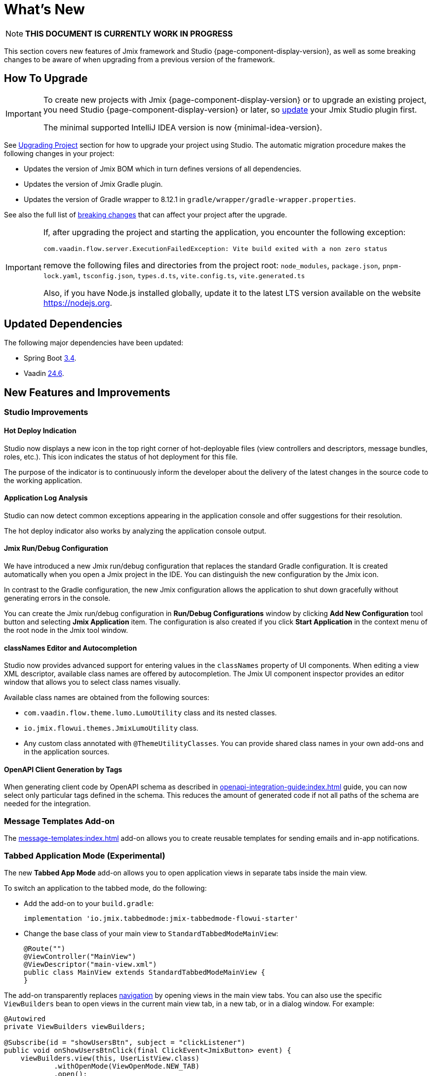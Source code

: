 = What's New

NOTE: *THIS DOCUMENT IS CURRENTLY WORK IN PROGRESS*

This section covers new features of Jmix framework and Studio {page-component-display-version}, as well as some breaking changes to be aware of when upgrading from a previous version of the framework.

[[upgrade]]
== How To Upgrade

[IMPORTANT]
====
To create new projects with Jmix {page-component-display-version} or to upgrade an existing project, you need Studio {page-component-display-version} or later, so xref:studio:update.adoc[update] your Jmix Studio plugin first.

The minimal supported IntelliJ IDEA version is now {minimal-idea-version}.
====

See xref:studio:project.adoc#upgrading-project[Upgrading Project] section for how to upgrade your project using Studio. The automatic migration procedure makes the following changes in your project:

* Updates the version of Jmix BOM which in turn defines versions of all dependencies.
* Updates the version of Jmix Gradle plugin.
* Updates the version of Gradle wrapper to 8.12.1 in `gradle/wrapper/gradle-wrapper.properties`.

See also the full list of <<breaking-changes,breaking changes>> that can affect your project after the upgrade.

[IMPORTANT]
====
If, after upgrading the project and starting the application, you encounter the following exception:

`com.vaadin.flow.server.ExecutionFailedException: Vite build exited with a non zero status`

remove the following files and directories from the project root: `node_modules`, `package.json`, `pnpm-lock.yaml`, `tsconfig.json`, `types.d.ts`, `vite.config.ts`, `vite.generated.ts`

Also, if you have Node.js installed globally, update it to the latest LTS version available on the website https://nodejs.org[^].
====

[[updated-dependencies]]
== Updated Dependencies

The following major dependencies have been updated:

* Spring Boot https://github.com/spring-projects/spring-boot/wiki/Spring-Boot-3.4-Release-Notes[3.4^].

* Vaadin https://github.com/vaadin/platform/releases/tag/24.6.0[24.6^].

[[new-features]]
== New Features and Improvements

[[studio-improvements]]
=== Studio Improvements

[[hot-deploy-indication]]
==== Hot Deploy Indication

Studio now displays a new icon in the top right corner of hot-deployable files (view controllers and descriptors, message bundles, roles, etc.). This icon indicates the status of hot deployment for this file.

The purpose of the indicator is to continuously inform the developer about the delivery of the latest changes in the source code to the working application.

[[application-log-analysis]]
==== Application Log Analysis

Studio can now detect common exceptions appearing in the application console and offer suggestions for their resolution.

The hot deploy indicator also works by analyzing the application console output.

[[jmix-run-debug-configuration]]
==== Jmix Run/Debug Configuration

We have introduced a new Jmix run/debug configuration that replaces the standard Gradle configuration. It is created automatically when you open a Jmix project in the IDE. You can distinguish the new configuration by the Jmix icon.

In contrast to the Gradle configuration, the new Jmix configuration allows the application to shut down gracefully without generating errors in the console.

You can create the Jmix run/debug configuration in *Run/Debug Configurations* window by clicking *Add New Configuration* tool button and selecting *Jmix Application* item. The configuration is also created if you click *Start Application* in the context menu of the root node in the Jmix tool window.

[[class-names-editor-and-autocompletion]]
==== classNames Editor and Autocompletion

Studio now provides advanced support for entering values in the `classNames` property of UI components. When editing a view XML descriptor, available class names are offered by autocompletion. The Jmix UI component inspector provides an editor window that allows you to select class names visually.

Available class names are obtained from the following sources:

* `com.vaadin.flow.theme.lumo.LumoUtility` class and its nested classes.
* `io.jmix.flowui.themes.JmixLumoUtility` class.
* Any custom class annotated with `@ThemeUtilityClasses`. You can provide shared class names in your own add-ons and in the application sources.

[[openapi-client-generation-by-tags]]
==== OpenAPI Client Generation by Tags

When generating client code by OpenAPI schema as described in xref:openapi-integration-guide:index.adoc[] guide, you can now select only particular tags defined in the schema. This reduces the amount of generated code if not all paths of the schema are needed for the integration.

[[message-templates-add-on]]
=== Message Templates Add-on

The xref:message-templates:index.adoc[] add-on allows you to create reusable templates for sending emails and in-app notifications.

[[tabbed-app-mode]]
=== Tabbed Application Mode (Experimental)

The new *Tabbed App Mode* add-on allows you to open application views in separate tabs inside the main view.

To switch an application to the tabbed mode, do the following:

* Add the add-on to your `build.gradle`:
+
[source,gradle]
----
implementation 'io.jmix.tabbedmode:jmix-tabbedmode-flowui-starter'
----

* Change the base class of your main view to `StandardTabbedModeMainView`:
+
[source,java]
----
@Route("")
@ViewController("MainView")
@ViewDescriptor("main-view.xml")
public class MainView extends StandardTabbedModeMainView {
}
----

The add-on transparently replaces xref:flow-ui:views/opening-views.adoc#navigation[navigation] by opening views in the main view tabs. You can also use the specific `ViewBuilders` bean to open views in the current main view tab, in a new tab, or in a dialog window. For example:

[source,java]
----
@Autowired
private ViewBuilders viewBuilders;

@Subscribe(id = "showUsersBtn", subject = "clickListener")
public void onShowUsersBtnClick(final ClickEvent<JmixButton> event) {
    viewBuilders.view(this, UserListView.class)
            .withOpenMode(ViewOpenMode.NEW_TAB)
            .open();
}
----

Later we will provide an XML layout for the main view work area and a new project template with predefined configuration of the tabbed application mode.

CAUTION: The Tabbed App Mode add-on is currently in the experimental state and can change significantly in the next Jmix release.

Related issue: https://github.com/jmix-framework/jmix/issues/2154[#2154^]

[[editing-objects-on-map]]
=== Editing Objects on Map

The xref:maps:index.adoc[] add-on now provides support for selecting, moving and modifying features added to vector sources.

See https://github.com/jmix-framework/jmix/issues/2832[#2832^] for more information.

[[advanced-bpm-task-list-view]]
=== Advanced BPM Task List View

Now you can generate an advanced BPM task list view in your project using the *BPM: Advanced task list view* template of the view creation wizard.

This view has more features than the built-in *My tasks* view and can be customized in the project as needed.

See https://github.com/jmix-framework/jmix/issues/3752#issuecomment-2618313306[#3752^] for more information.

[[substituted-user-in-audit]]
=== Substituted User in Audit

The *Entity log* view provided by the xref:audit:index.adoc[] add-on now shows both the logged-in user and a xref:security:users.adoc#user-substitution[substituted user] for each change.

Related issue: https://github.com/jmix-framework/jmix/issues/4034[#4034^]

[[datagrid-empty-state]]
=== DataGrid Empty State

The xref:flow-ui:vc/components/dataGrid.adoc[] component now supports `emptyStateComponent` and `emptyStateText` properties for displaying some content when there’s no data available.

For more information, see https://vaadin.com/docs/latest/components/grid#empty-state[Vaadin documentation^] and https://github.com/jmix-framework/jmix/issues/3884[#3884^].

[[rest-improvements]]
=== REST API and REST DataStore Improvements

[[fetch-plans-in-rest-api-and-rest-datastore]]
==== Fetch Plans in REST API and REST DataStore

Previously, generic xref:rest:index.adoc[] endpoints could accept only names of fetch plans registered in the shared fetch plan repository. Now you can also pass arbitrary fetch plans as JSON objects.

This feature affects the usage of xref:rest-ds:index.adoc[]: now you don't have to define all fetch plans in the shared repositories both on the client and in the service. Instead, you can use inline fetch plans in your client views and Java code as usual.

The REST API now exposes a new `/capabilities` endpoint. It returns a JSON object that informs the client about features supported by this generic REST API. Currently, the object includes a single property: `inlineFetchPlans`. If it's value is `true`, then arbitrary fetch plans are enabled. Otherwise, a client can pass only named fetch plans as before.

You can disable arbitrary fetch plans for the generic REST in your application using the following application property:

[source,properties]
----
jmix.rest.inline-fetch-plan-enabled=false
----

Related issue: https://github.com/jmix-framework/jmix/issues/4031[#4031^]

[[using-filestorage-with-rest-datastore]]
==== Using FileStorage with REST DataStore

The xref:rest-ds:index.adoc[] add-on now includes a specific `FileStorage` implementation that works with files located in the remote application's file storage through the `/files` generic REST endpoints.

See https://github.com/jmix-framework/jmix/pull/4131[#4131^] for more information.

[[configurable-paths-of-rest-endpoints]]
==== Configurable Paths of REST Endpoints

Paths of the generic xref:rest:index.adoc[] endpoints can now be configured using application properties. Below are the property names along with their default values:

[source,properties]
----
jmix.rest.base-path=/rest
jmix.rest.entities-path=/entities
jmix.rest.docs-path=/docs
jmix.rest.metadata-path=/metadata
jmix.rest.files-path=/files
jmix.rest.messages-path=/messages
jmix.rest.permissions-path=/permissions
jmix.rest.queries-path=/queries
jmix.rest.services-path=/services
jmix.rest.user-info-path=/userInfo
jmix.rest.user-session-path=/user-session
----

Related issue: https://github.com/jmix-framework/jmix/issues/4052[#4052^]

[[sessions-in-rest-api]]
==== Sessions in REST API

The *Jmix Sessions* add-on provides support for sessions maintained across REST requests with the same token. You can use the add-on in your project by adding the following dependency to your `build.gradle`:

[source,gradle]
----
implementation 'io.jmix.sessions:jmix-sessions-starter'
----

Related issue: https://github.com/jmix-framework/jmix/issues/3915[#3915^]

[[using-uuidv7-for-entity-identifiers]]
=== Using UUIDv7 for Entity Identifiers

https://www.ietf.org/archive/id/draft-peabody-dispatch-new-uuid-format-04.html#name-uuid-version-7[UUIDv7^] are now used when generating values for `UUID` attributes annotated with `@JmixGeneratedValue`. UUIDv7 are time-based, which makes them better suited for database keys because of natural ordering.

The `UuidProvider` class now has the `createUuidV7()` method that is used by default by `EntityUuidGenerator` bean. If you want to revert to previous random UUIDs for entity identifiers, set the following application property:

[source,properties]
----
jmix.core.legacy-entity-uuid=true
----

Related issue: https://github.com/jmix-framework/jmix/issues/3424[#3424^]

[[copier-interface]]
=== Copier Interface

The new `Copier` interface provides the `copy(Object)` method for copying entities. It is similar by semantics to `MetadataTools.deepCopy(Object)` but different in that its default implementation doesn't rely on metadata and copies all object's state using Java serialization.

You can use `Copier` to isolate entities from UI when sending them to custom services from views. `DataContext` uses this interface to make entity copies when saving them to `DataManager`.

Related issue: https://github.com/jmix-framework/jmix/issues/3937[#3937^]

[[current-locale-query-parameter]]
=== Current Locale Query Parameter

Now you can use the `current_locale` predefined query parameter in the same way as parameters with the xref:data-access:jpql-extensions.adoc#session-and-user-attributes[current_user_] prefix. For example:

[source,jql]
----
select e from Region e where e.locale = :current_locale
----

The parameter value is the locale of the current user session taken from the xref:security:authentication.adoc#current[CurrentAuthentication] object.

Related issue: https://github.com/jmix-framework/jmix/issues/3958[#3958^]

[[hot-deploy-folder-cleanup]]
=== Hot Deploy Folder Cleanup

Previously, the `.jmix/conf` folder that is used for hot deploy was cleaned only by Studio "before launch" task `Clean Hot Deploy Conf Directory`.

To make the cleanup more reliable and not depending on Studio, we have added the `cleanConf` task to the Jmix Gradle plugin. It runs each time before launching the application by the `bootRun` task.

If you have any trouble with this feature, you can disable the `cleanConf` task in the project by adding the following property to your `build.gradle`:

[source,gradle]
----
jmix {
    // ...
    confDirCleanupEnabled = false
}
----

Related issue: https://github.com/jmix-framework/jmix/issues/3451[#3451^]

[[breaking-changes]]
== Breaking Changes

[[checkbox-required-state]]
=== Checkbox Required State

The xref:flow-ui:vc/components/checkbox.adoc[] component supports validation of the "required" state. If the checkbox is required due to its own `required` attribute or if it's connected to a mandatory entity attribute, only `true` value will pass the validation and the detail view will be closed.

For more information, see https://vaadin.com/docs/latest/components/checkbox#required[Vaadin documentation^] and https://github.com/jmix-framework/jmix/issues/4045[#4045^].

[[core-modules-refactoring]]
=== Core Modules Refactoring

Due to refactoring of database-related dependencies of core subsystems (in https://github.com/jmix-framework/jmix/issues/3918[#3918^]), the following breaking changes may affect your project:

* `NotInstantiatedList` and `NotInstantiatedSet` classes have been moved from `io.jmix.data.impl.lazyloading` to `io.jmix.eclipselink.lazyloading` package. These classes are used for initializing entity collection attributes in Kotlin projects. Update imports in your entities accordingly.

* `io.jmix.data.entity.ReferenceToEntity` embeddable entity has been removed. If you need it in your project, create your own copy.

* `io.jmix.flowuidata.accesscontext.UiGenericFilterModifyGlobalConfigurationContext` class has been moved to `io.jmix.flowui.accesscontext` package.

* All classes of `io.jmix.flowuidata.action.genericfilter` package have been moved to `io.jmix.flowui.action.genericfilter` package.

* All classes of `io.jmix.securityflowui.model` have been moved to `io.jmix.security.model` package.

* `io.jmix.flowuidata.genericfilter.UiDataGenericFilterSupport` class has been merged into `io.jmix.flowui.component.genericfilter.GenericFilterSupport` and removed.

See https://github.com/jmix-framework/jmix/issues/3982[#3982^] for more information.

[[authorization-server-token-storage]]
=== Authorization Server Token Storage

The xref:authorization-server:index.adoc[] add-on now stores tokens in the database, which ensures the tokens are preserved on server restarts.

If you are using the xref:authorization-server:obtaining-tokens.adoc#resource-owner-password-credentials-grant[Password Grant], you need to define a bean of the `JdbcOAuth2AuthorizationServiceObjectMapperCustomizer` type and implement it as follows:

[source,java]
----
import io.jmix.authserver.service.mapper.DefaultOAuth2TokenUserMixin;
import io.jmix.authserver.service.mapper.JdbcOAuth2AuthorizationServiceObjectMapperCustomizer;
// ...
@SpringBootApplication
public class MyApplication implements AppShellConfigurator {
    // ...

    @Bean
    JdbcOAuth2AuthorizationServiceObjectMapperCustomizer tokenObjectMapperCustomizer() {
        return objectMapper ->
                objectMapper.addMixIn(User.class, DefaultOAuth2TokenUserMixin.class);
    }
}
----

Here `User` is your user entity class.

If you get `java.lang.IllegalArgumentException: The class ... is not in the allowlist` when using a token, it means that your user entity contains fields of types not supported by the token serializer by default. Either add mixins for them to `ObjectMapper` as done above for the `User` entity, or exclude the fields from serialization by annotating them with `@JsonIgnore`.

If you want to revert to the previous in-memory token storage, set the following application property:

[source,properties]
----
jmix.authserver.use-in-memory-authorization-service=true
----

See https://github.com/jmix-framework/jmix/pull/4153[#4153^] for more information.

[[filestoragelocator-interface]]
=== FileStorageLocator Interface

* Added `getAll()` method to `io.jmix.core.FileStorageLocator` interface. If you have your own implementation of this interface, implement also this method. See https://github.com/jmix-framework/jmix/issues/4119[#4119^] for more information.

[[changelog]]
== Changelog

* Resolved issues in Jmix Framework:

** https://github.com/jmix-framework/jmix/issues?q=is%3Aissue%20state%3Aclosed%20project%3Ajmix-framework%2F26%20reason%3Acompleted[2.5.0^]
// ** https://github.com/jmix-framework/jmix/issues?q=is%3Aclosed+milestone%3A2.5.0[2.5.0^]

* Resolved issues in Jmix Studio:

** https://youtrack.jmix.io/issues/JST?q=Fixed%20in%20builds:%202.5.0,-2.4.*%20Affected%20versions:%20-SNAPSHOT[2.5.0^]
